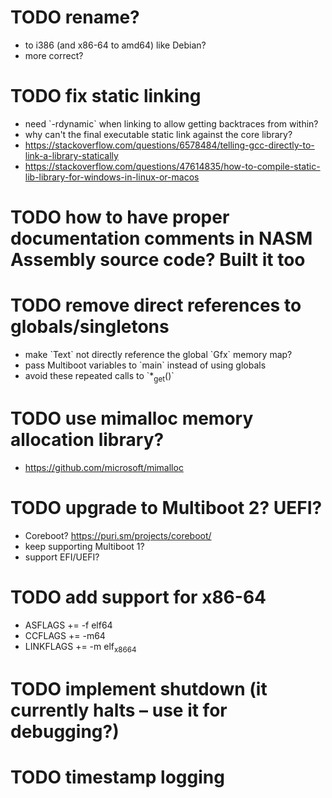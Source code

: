* TODO rename?

- to i386 (and x86-64 to amd64) like Debian?
- more correct?

* TODO fix static linking

- need `-rdynamic` when linking to allow getting backtraces from within?
- why can't the final executable static link against the core library?
- https://stackoverflow.com/questions/6578484/telling-gcc-directly-to-link-a-library-statically
- https://stackoverflow.com/questions/47614835/how-to-compile-static-lib-library-for-windows-in-linux-or-macos

* TODO how to have proper documentation comments in NASM Assembly source code? Built it too

* TODO remove direct references to globals/singletons

- make `Text` not directly reference the global `Gfx` memory map?
- pass Multiboot variables to `main` instead of using globals
- avoid these repeated calls to `*_get()`

* TODO use mimalloc memory allocation library?

- https://github.com/microsoft/mimalloc

* TODO upgrade to Multiboot 2? UEFI?

- Coreboot? https://puri.sm/projects/coreboot/
- keep supporting Multiboot 1?
- support EFI/UEFI?

* TODO add support for x86-64

- ASFLAGS += -f elf64
- CCFLAGS += -m64
- LINKFLAGS += -m elf_x86_64

* TODO implement shutdown (it currently halts -- use it for debugging?)

* TODO timestamp logging
